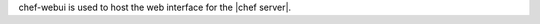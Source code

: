 .. The contents of this file are included in multiple topics.
.. This file should not be changed in a way that hinders its ability to appear in multiple documentation sets.

chef-webui is used to host the web interface for the |chef server|.
